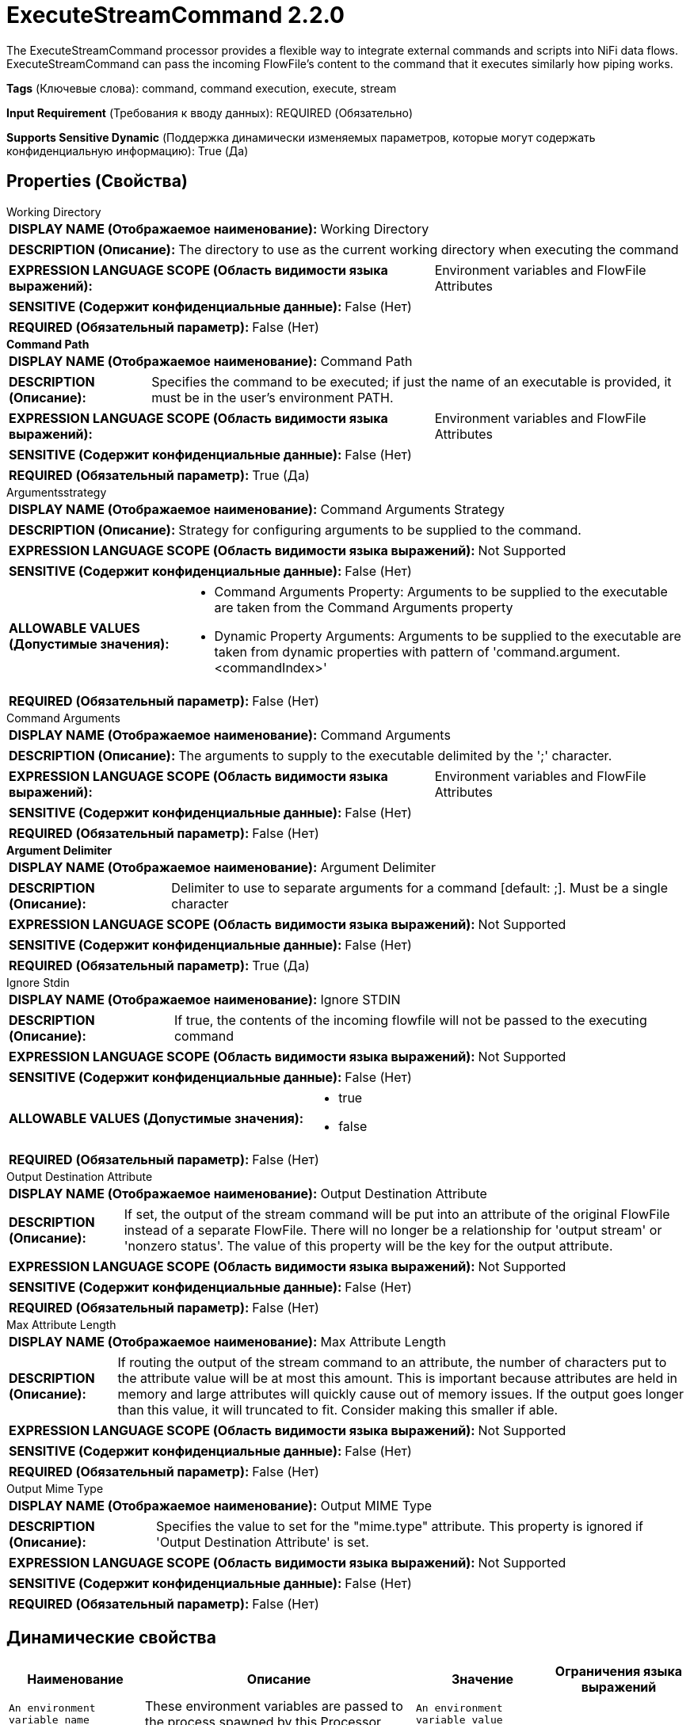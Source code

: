= ExecuteStreamCommand 2.2.0

The ExecuteStreamCommand processor provides a flexible way to integrate external commands and scripts into NiFi data flows. ExecuteStreamCommand can pass the incoming FlowFile's content to the command that it executes similarly how piping works.

[horizontal]
*Tags* (Ключевые слова):
command, command execution, execute, stream
[horizontal]
*Input Requirement* (Требования к вводу данных):
REQUIRED (Обязательно)
[horizontal]
*Supports Sensitive Dynamic* (Поддержка динамически изменяемых параметров, которые могут содержать конфиденциальную информацию):
 True (Да) 



== Properties (Свойства)


.Working Directory
************************************************
[horizontal]
*DISPLAY NAME (Отображаемое наименование):*:: Working Directory

[horizontal]
*DESCRIPTION (Описание):*:: The directory to use as the current working directory when executing the command


[horizontal]
*EXPRESSION LANGUAGE SCOPE (Область видимости языка выражений):*:: Environment variables and FlowFile Attributes
[horizontal]
*SENSITIVE (Содержит конфиденциальные данные):*::  False (Нет) 

[horizontal]
*REQUIRED (Обязательный параметр):*::  False (Нет) 
************************************************
.*Command Path*
************************************************
[horizontal]
*DISPLAY NAME (Отображаемое наименование):*:: Command Path

[horizontal]
*DESCRIPTION (Описание):*:: Specifies the command to be executed; if just the name of an executable is provided, it must be in the user's environment PATH.


[horizontal]
*EXPRESSION LANGUAGE SCOPE (Область видимости языка выражений):*:: Environment variables and FlowFile Attributes
[horizontal]
*SENSITIVE (Содержит конфиденциальные данные):*::  False (Нет) 

[horizontal]
*REQUIRED (Обязательный параметр):*::  True (Да) 
************************************************
.Argumentsstrategy
************************************************
[horizontal]
*DISPLAY NAME (Отображаемое наименование):*:: Command Arguments Strategy

[horizontal]
*DESCRIPTION (Описание):*:: Strategy for configuring arguments to be supplied to the command.


[horizontal]
*EXPRESSION LANGUAGE SCOPE (Область видимости языка выражений):*:: Not Supported
[horizontal]
*SENSITIVE (Содержит конфиденциальные данные):*::  False (Нет) 

[horizontal]
*ALLOWABLE VALUES (Допустимые значения):*::

* Command Arguments Property: Arguments to be supplied to the executable are taken from the Command Arguments property 

* Dynamic Property Arguments: Arguments to be supplied to the executable are taken from dynamic properties with pattern of 'command.argument.<commandIndex>' 


[horizontal]
*REQUIRED (Обязательный параметр):*::  False (Нет) 
************************************************
.Command Arguments
************************************************
[horizontal]
*DISPLAY NAME (Отображаемое наименование):*:: Command Arguments

[horizontal]
*DESCRIPTION (Описание):*:: The arguments to supply to the executable delimited by the ';' character.


[horizontal]
*EXPRESSION LANGUAGE SCOPE (Область видимости языка выражений):*:: Environment variables and FlowFile Attributes
[horizontal]
*SENSITIVE (Содержит конфиденциальные данные):*::  False (Нет) 

[horizontal]
*REQUIRED (Обязательный параметр):*::  False (Нет) 
************************************************
.*Argument Delimiter*
************************************************
[horizontal]
*DISPLAY NAME (Отображаемое наименование):*:: Argument Delimiter

[horizontal]
*DESCRIPTION (Описание):*:: Delimiter to use to separate arguments for a command [default: ;]. Must be a single character


[horizontal]
*EXPRESSION LANGUAGE SCOPE (Область видимости языка выражений):*:: Not Supported
[horizontal]
*SENSITIVE (Содержит конфиденциальные данные):*::  False (Нет) 

[horizontal]
*REQUIRED (Обязательный параметр):*::  True (Да) 
************************************************
.Ignore Stdin
************************************************
[horizontal]
*DISPLAY NAME (Отображаемое наименование):*:: Ignore STDIN

[horizontal]
*DESCRIPTION (Описание):*:: If true, the contents of the incoming flowfile will not be passed to the executing command


[horizontal]
*EXPRESSION LANGUAGE SCOPE (Область видимости языка выражений):*:: Not Supported
[horizontal]
*SENSITIVE (Содержит конфиденциальные данные):*::  False (Нет) 

[horizontal]
*ALLOWABLE VALUES (Допустимые значения):*::

* true

* false


[horizontal]
*REQUIRED (Обязательный параметр):*::  False (Нет) 
************************************************
.Output Destination Attribute
************************************************
[horizontal]
*DISPLAY NAME (Отображаемое наименование):*:: Output Destination Attribute

[horizontal]
*DESCRIPTION (Описание):*:: If set, the output of the stream command will be put into an attribute of the original FlowFile instead of a separate FlowFile. There will no longer be a relationship for 'output stream' or 'nonzero status'. The value of this property will be the key for the output attribute.


[horizontal]
*EXPRESSION LANGUAGE SCOPE (Область видимости языка выражений):*:: Not Supported
[horizontal]
*SENSITIVE (Содержит конфиденциальные данные):*::  False (Нет) 

[horizontal]
*REQUIRED (Обязательный параметр):*::  False (Нет) 
************************************************
.Max Attribute Length
************************************************
[horizontal]
*DISPLAY NAME (Отображаемое наименование):*:: Max Attribute Length

[horizontal]
*DESCRIPTION (Описание):*:: If routing the output of the stream command to an attribute, the number of characters put to the attribute value will be at most this amount. This is important because attributes are held in memory and large attributes will quickly cause out of memory issues. If the output goes longer than this value, it will truncated to fit. Consider making this smaller if able.


[horizontal]
*EXPRESSION LANGUAGE SCOPE (Область видимости языка выражений):*:: Not Supported
[horizontal]
*SENSITIVE (Содержит конфиденциальные данные):*::  False (Нет) 

[horizontal]
*REQUIRED (Обязательный параметр):*::  False (Нет) 
************************************************
.Output Mime Type
************************************************
[horizontal]
*DISPLAY NAME (Отображаемое наименование):*:: Output MIME Type

[horizontal]
*DESCRIPTION (Описание):*:: Specifies the value to set for the "mime.type" attribute. This property is ignored if 'Output Destination Attribute' is set.


[horizontal]
*EXPRESSION LANGUAGE SCOPE (Область видимости языка выражений):*:: Not Supported
[horizontal]
*SENSITIVE (Содержит конфиденциальные данные):*::  False (Нет) 

[horizontal]
*REQUIRED (Обязательный параметр):*::  False (Нет) 
************************************************


== Динамические свойства

[width="100%",cols="1a,2a,1a,1a",options="header",]
|===
|Наименование |Описание |Значение |Ограничения языка выражений

|`An environment variable name`
|These environment variables are passed to the process spawned by this Processor
|`An environment variable value`
|

|`command.argument.<commandIndex>`
|These arguments are supplied to the process spawned by this Processor when using the Command Arguments Strategy : Dynamic Property Arguments. <commandIndex> is a number and it will determine the order.
|`Argument to be supplied to the command`
|

|===







=== Ограничения

[cols="1a,2a",options="header",]
|===
|Требуемые права |Объяснение

|
|Provides operator the ability to execute arbitrary code assuming all permissions that NiFi has.

|===



=== Relationships (Связи)

[cols="1a,2a",options="header",]
|===
|Наименование |Описание

|`nonzero status`
|The destination path for the flow file created from the command's output, if the returned status code is non-zero. All flow files routed to this relationship will be penalized.

|`original`
|The original FlowFile will be routed. It will have new attributes detailing the result of the script execution.

|`output stream`
|The destination path for the flow file created from the command's output, if the returned status code is zero.

|===





=== Writes Attributes (Записываемые атрибуты)

[cols="1a,2a",options="header",]
|===
|Наименование |Описание

|`execution.command`
|The name of the command executed

|`execution.command.args`
|The semi-colon delimited list of arguments. Sensitive properties will be masked

|`execution.status`
|The exit status code returned from executing the command

|`execution.error`
|Any error messages returned from executing the command

|`mime.type`
|Sets the MIME type of the output if the 'Output MIME Type' property is set and 'Output Destination Attribute' is not set

|===







